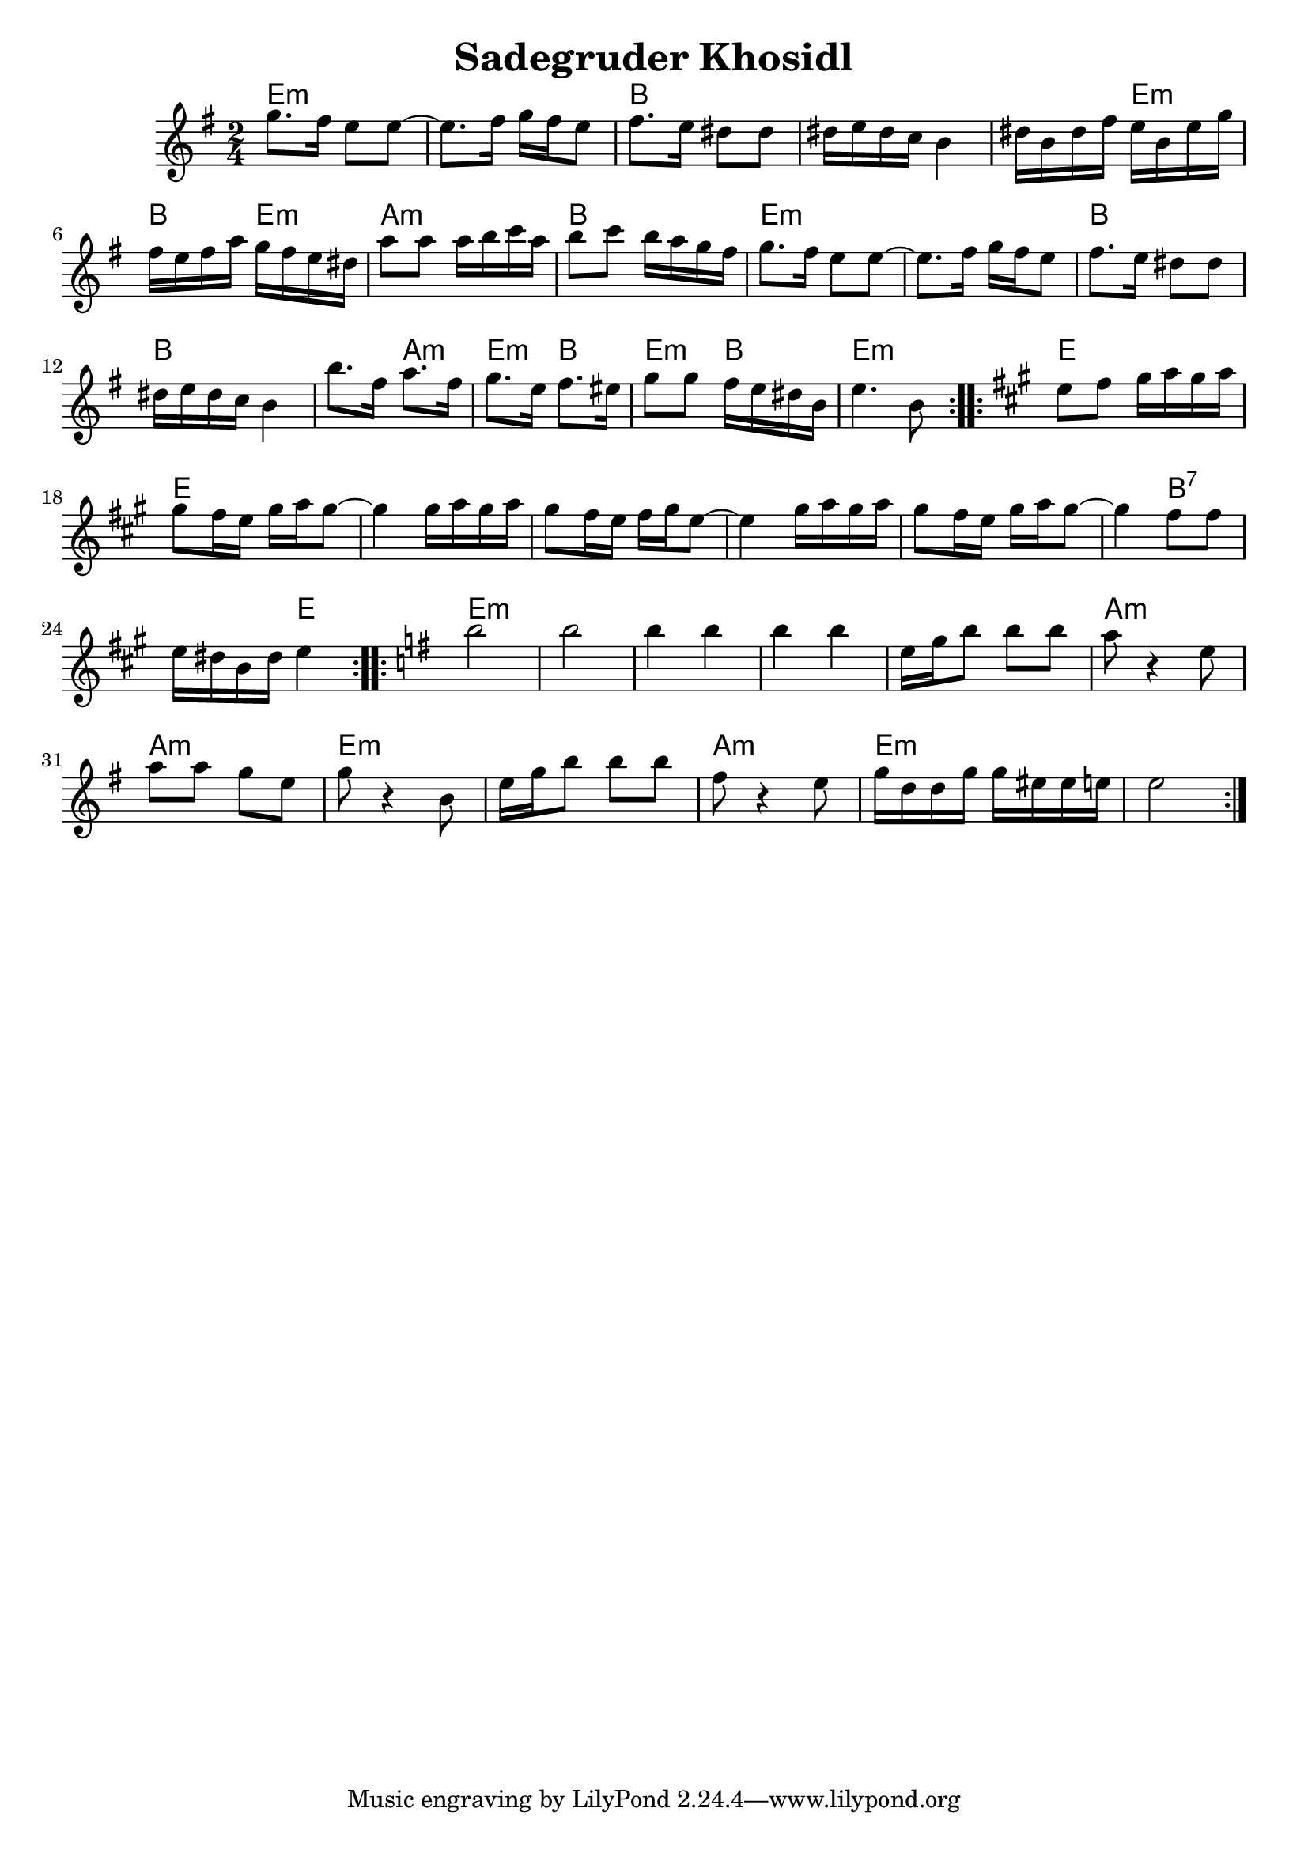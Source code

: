 \version "2.10.5"

\header{
  title= "Sadegruder Khosidl"
  %arranger= "H. Sweet"
}   

% melody =  \transpose c d \transpose c a \relative c' {    	%transpose for clarinet
melody = \transpose c a \relative c'{				%C instrument
  
  \clef treble
  \key g \minor
  \time 2/4	
  
  
%%%%%%%%%%%%% A section, 1 repeat %%%%%%%%%%%%%%%%%
  
  \repeat volta 2{
    
    bes'8. a16 g8 g~
    g8. a16 bes a g8
    a8. g16 fis8 fis
    fis16 g fis ees d4
    
    fis16 d fis a g d g bes
    a g a c bes a g fis
    c'8 c c16 d ees c
    d8 ees d16 c bes a
    
    bes8. a16 g8 g~
    g8. a16 bes a g8
    a8. g16 fis8 fis
    fis16 g fis ees d4
    
    d'8. a16 c8. a 16
    bes8. g16 a8. gis16
    bes8 bes a16 g fis d
    g4. d8
  }
%%%%%%%%%%%%%% Bsection, 1 repeat%%%%%%%%%%%%%%%%
  
  \repeat volta 2{
    \key c \major
    
    g8 a b16 c b c
    b8 a16 g b c b8~
    b4 b16 c b c
    b8 a16 g a b g8~
    
    g4 b16 c b c
    b8 a16 g b c b8~
    b4 a8 a
    g16 fis d fis g4
  }
%%%%%%%%%%%% C section, 1 repeat%%%%%%%%%%%%%%%%%%
  
  \repeat volta 2{
    
    \key g \minor
    d'2
    d2
    d4 d4
    d4 d4
    
    g,16 bes d8 d d
    c8 r4 g8
    c8 c  bes g
    bes8 r4 d,8
    
    g16 bes d8 d d
    a8 r4 g8
    bes16 f f bes bes gis gis g
    g2
  }
  
}
%%%%%%%%%%%%%%%%%%%%%%%%%%%%%
harmonies = \transpose c a \chordmode {
  
  % d4 means d chord for 1/4 note
  %A section
  g:m  g:m d d 
  d4 g:m d4 g:m
  c2:m d g:m g:m
  d d d4 c:m
  g4:m d g:m d
  g2:m
  
  %B section
  g g g g g g 
  g4 d2:7 g4
  
  %C section
  g2:m g:m g:m g:m 
  g:m c:m c:m g:m
  g:m c:m g:m g:m
  
}
%%%%%%%%%%%%%%%%%%%%%%%%%%%%%
\score {
  <<
    \new ChordNames {
      \set chordChanges = ##t
  #(set-paper-size "letter")
      \harmonies
    }
    \new Staff \melody
  >>
  \layout{ }
  \midi { }
}
